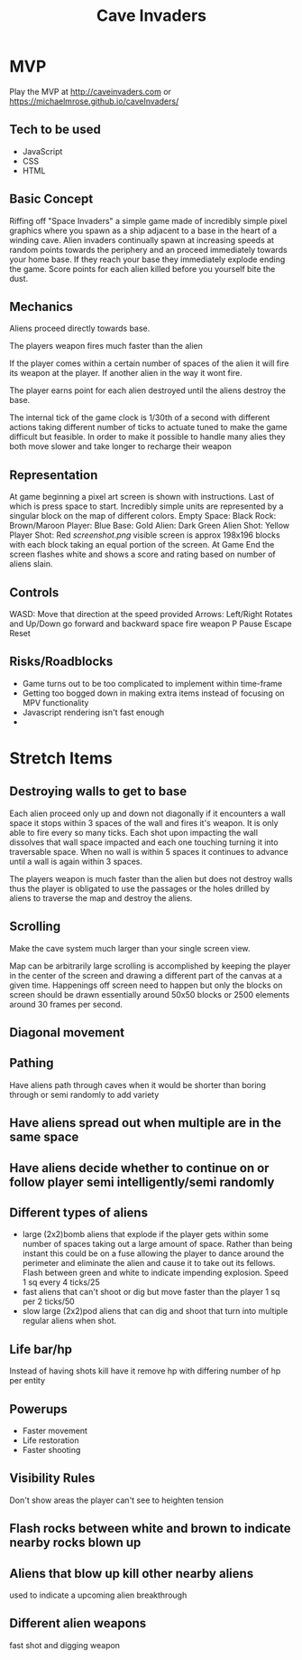 #+title: Cave Invaders
* MVP
Play the MVP at http://caveinvaders.com or  https://michaelmrose.github.io/caveInvaders/
** Tech to be used
- JavaScript
- CSS
- HTML

** Basic Concept
Riffing off "Space Invaders" a simple game made of incredibly simple pixel graphics where you spawn as a ship adjacent to a base in the heart of a winding cave. Alien invaders continually spawn at increasing speeds at random points towards the periphery and an proceed immediately towards your home base. If they reach your base they immediately explode ending the game. Score points for each alien killed before you yourself bite the dust.

** Mechanics
Aliens proceed directly towards base.

The players weapon fires much faster than the alien

If the player comes within a certain number of spaces of the alien it will fire its weapon at the player. If another alien in the way it wont fire. 

The player earns point for each alien destroyed until the aliens destroy the base.

The internal tick of the game clock is 1/30th of a second with different actions taking different number of ticks to actuate tuned to make the game difficult but feasible.
In order to make it possible to handle many alies they both move slower and take longer to recharge their weapon


** Representation
At game beginning a pixel art screen is shown with instructions. Last of which is press space to start.
Incredibly simple units are represented by a singular block on the map of different colors.
Empty Space: Black
Rock: Brown/Maroon
Player: Blue
Base: Gold
Alien: Dark Green
Alien Shot: Yellow
Player Shot: Red
[[screenshot][screenshot.png]]   
visible screen is approx 198x196 blocks with each block taking an equal portion of the screen.
At Game End the screen flashes white and shows a score and rating based on number of aliens slain.

** Controls
WASD: Move that direction at the speed provided
Arrows: Left/Right Rotates and Up/Down go forward and backward
space fire weapon
P Pause
Escape Reset

** Risks/Roadblocks
- Game turns out to be too complicated to implement within time-frame
- Getting too bogged down in making extra items instead of focusing on MPV functionality
- Javascript rendering isn't fast enough
- 
* Stretch Items
** Destroying walls to get to base
 Each alien proceed only up and down not diagonally if it encounters a wall space it stops within 3 spaces of the wall and fires it's weapon. It is only able to fire every so many ticks. Each shot upon impacting the wall dissolves that wall space impacted and each one touching turning it into traversable  space. When no wall is within 5 spaces it continues to advance until a wall is again within 3 spaces.
 
The players weapon is much faster than the alien but does not destroy walls thus the player is obligated to use the passages or the holes drilled by aliens to traverse the map and destroy the aliens.

** Scrolling 
Make the cave system much larger than your single screen view. 

Map can be arbitrarily large scrolling is accomplished by keeping the player in the center of the screen and drawing a different part of the canvas at a given time. Happenings off screen need to happen but only the blocks on screen should be drawn essentially around 50x50 blocks or 2500 elements around 30 frames per second. 


** Diagonal movement

** Pathing
Have aliens path through caves when it would be shorter than boring through or semi randomly to add variety
** Have aliens spread out when multiple are in the same space
** Have aliens decide whether to continue on or follow player semi intelligently/semi randomly
** Different types of aliens
- large (2x2)bomb aliens that explode if the player gets within some number of spaces taking out a large amount of space. Rather than being instant this could be on a fuse allowing the player to dance around the perimeter and eliminate the alien and cause it to take out its fellows. Flash between green and white to indicate impending explosion. Speed 1 sq every 4 ticks/25
- fast aliens that can't shoot or dig but move faster than the player 1 sq per 2 ticks/50
- slow large (2x2)pod aliens that can dig and shoot that turn into multiple regular aliens when shot.
** Life bar/hp
Instead of having shots kill have it remove hp with differing number of hp per entity
** Powerups
- Faster movement
- Life restoration
- Faster shooting
** Visibility Rules
Don't show areas the player can't see to heighten tension
** Flash rocks between white and brown to indicate nearby rocks blown up
** Aliens that blow up kill other nearby aliens
used to indicate a upcoming alien breakthrough
** Different alien weapons
fast shot and digging weapon
